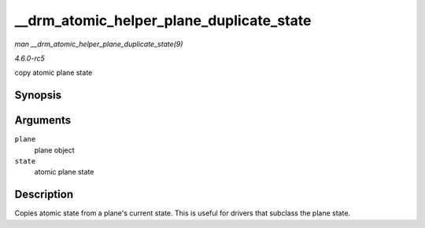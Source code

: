 .. -*- coding: utf-8; mode: rst -*-

.. _API---drm-atomic-helper-plane-duplicate-state:

=========================================
__drm_atomic_helper_plane_duplicate_state
=========================================

*man __drm_atomic_helper_plane_duplicate_state(9)*

*4.6.0-rc5*

copy atomic plane state


Synopsis
========

.. c:function:: void __drm_atomic_helper_plane_duplicate_state( struct drm_plane * plane, struct drm_plane_state * state )

Arguments
=========

``plane``
    plane object

``state``
    atomic plane state


Description
===========

Copies atomic state from a plane's current state. This is useful for
drivers that subclass the plane state.


.. ------------------------------------------------------------------------------
.. This file was automatically converted from DocBook-XML with the dbxml
.. library (https://github.com/return42/sphkerneldoc). The origin XML comes
.. from the linux kernel, refer to:
..
.. * https://github.com/torvalds/linux/tree/master/Documentation/DocBook
.. ------------------------------------------------------------------------------
